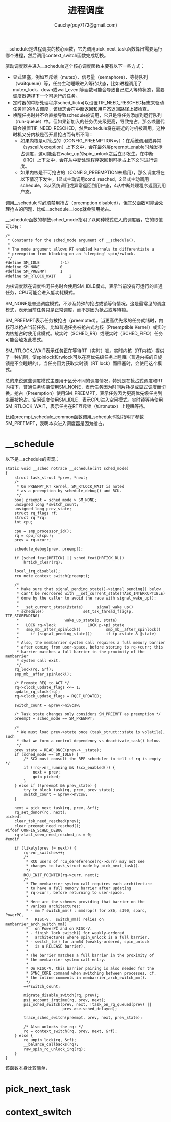 #+TITLE:进程调度
#+AUTHOR: Cauchy(pqy7172@gmail.com)
#+OPTIONS: ^:nil
#+EMAIL: pqy7172@gmail.com
#+HTML_HEAD: <link rel="stylesheet" href="../../org-manual.css" type="text/css">
#+OPTIONS: htmlize:nil
#+OPTIONS: html-link-use-abs-url:nil
#+OPTIONS: htmlize:nil

__schedule是进程调度的核心函数，它先调用pick_next_task函数算出需要运行哪个进程，然后调用context_switch函数完成切换。

驱动调度器并进入__schedule这个核心调度函数主要有以下一些方式：

+ 显式阻塞，例如互斥锁（mutex）、信号量（semaphore）、等待队列（waitqueue）等，任务主动睡眠进入等待状态，比如进程调用了mutex_lock、down或wait_event等函数可能会导致自己进入等待状态，需要调度器选择下一个可运行的任务。
+ 定时器的中断处理程序sched_tick可以设置TIF_NEED_RESCHED标志来驱动任务间的抢占调度，该标志会在中断返回和用户态返回路径上被检查。
+ 唤醒任务时并不会直接导致schedule被调用，它只是将任务添加到运行队列（run-queue）中。但如果新加入的任务优先级更高，导致抢占，那么唤醒代码会设置TIF_NEED_RESCHED，然后schedule将在最近的时机被调用，这种时机又分内核是否开启抢占而有所不同：
  + 如果内核是可抢占的（CONFIG_PREEMPTION=y）：在系统调用或异常（syscall/exception）上下文中，会在最外层preempt_enable时触发抢占调度，这可能会在wake_up的spin_unlock之后立即发生。在中断（IRQ）上下文中，会在从中断处理程序返回到可抢占上下文时进行调度。
  + 如果内核是不可抢占的（CONFIG_PREEMPTION未启用），那么调度将在以下情况下发生，1显式主动调用cond_resched，2显式主动调用schedule，3从系统调用或异常返回到用户态，4从中断处理程序返回到用户态。

调用__schedule时必须禁用抢占（preemption disabled），但其父函数可能会处理抢占的问题，比如__schedule__loop就会禁用抢占。

__schedule函数的参数sched_mode指明了以何种模式进入的调度器，它的取值可以有：
#+begin_example
/*
 * Constants for the sched_mode argument of __schedule().
 *
 * The mode argument allows RT enabled kernels to differentiate a
 * preemption from blocking on an 'sleeping' spin/rwlock.
 */
#define SM_IDLE			(-1)
#define SM_NONE			0
#define SM_PREEMPT		1
#define SM_RTLOCK_WAIT		2
#+end_example
内核调度器在调度空闲任务时会使用SM_IDLE模式，表示当前没有可运行的普通任务，CPU可能会进入低功耗模式。

SM_NONE是普通调度模式，不涉及特殊的抢占或锁等待情况。这是最常见的调度模式，表示当前任务只是正常调度，而不是因为抢占或等待锁。

SM_PREEMPT表示任务被抢占（preempted）。当更高优先级的任务就绪时，内核可以抢占当前任务。比如普通任务被抢占式内核（Preemptible Kernel）或实时内核抢占时使用此模式。软实时（SCHED_RR）或硬实时（SCHED_FIFO）任务可能会触发此模式。

SM_RTLOCK_WAIT表示任务正在等待RT（实时）锁。实时内核（RT内核）提供了一种机制，使spinlock和rwlock可以在高优先级任务上睡眠（普通内核的自旋锁是不会睡眠的）。当任务因为获取实时锁（RT lock）而阻塞时，会使用这个模式。

总的来说这些调度模式主要用于区分不同的调度情况，特别是在抢占式调度和RT内核下，普通任务切换使用SM_NONE，表示任务因为时间片耗尽或显式调度而切换。抢占（Preemption）使用SM_PREEMPT，表示任务因为更高优先级任务到来而被抢占。空闲调度使用SM_IDLE，表示CPU进入空闲模式。实时锁等待使用SM_RTLOCK_WAIT，表示任务在RT互斥锁（如rtmutex）上睡眠等待。

比如preempt_schedule_common函数调用_schedule时就指明了参数SM_PREEMPT，表明本次进入调度器是因为抢占。

* __schedule
以下是__schedule的实现：
#+begin_example
static void __sched notrace __schedule(int sched_mode)
{
	struct task_struct *prev, *next;
	/*
	 * On PREEMPT_RT kernel, SM_RTLOCK_WAIT is noted
	 * as a preemption by schedule_debug() and RCU.
	 */
	bool preempt = sched_mode > SM_NONE;
	unsigned long *switch_count;
	unsigned long prev_state;
	struct rq_flags rf;
	struct rq *rq;
	int cpu;

	cpu = smp_processor_id();
	rq = cpu_rq(cpu);
	prev = rq->curr;

	schedule_debug(prev, preempt);

	if (sched_feat(HRTICK) || sched_feat(HRTICK_DL))
		hrtick_clear(rq);

	local_irq_disable();
	rcu_note_context_switch(preempt);

	/*
	 * Make sure that signal_pending_state()->signal_pending() below
	 * can't be reordered with __set_current_state(TASK_INTERRUPTIBLE)
	 * done by the caller to avoid the race with signal_wake_up():
	 *
	 * __set_current_state(@state)		signal_wake_up()
	 * schedule()				  set_tsk_thread_flag(p, TIF_SIGPENDING)
	 *					  wake_up_state(p, state)
	 *   LOCK rq->lock			    LOCK p->pi_state
	 *   smp_mb__after_spinlock()		    smp_mb__after_spinlock()
	 *     if (signal_pending_state())	    if (p->state & @state)
	 *
	 * Also, the membarrier system call requires a full memory barrier
	 * after coming from user-space, before storing to rq->curr; this
	 * barrier matches a full barrier in the proximity of the membarrier
	 * system call exit.
	 */
	rq_lock(rq, &rf);
	smp_mb__after_spinlock();

	/* Promote REQ to ACT */
	rq->clock_update_flags <<= 1;
	update_rq_clock(rq);
	rq->clock_update_flags = RQCF_UPDATED;

	switch_count = &prev->nivcsw;

	/* Task state changes only considers SM_PREEMPT as preemption */
	preempt = sched_mode == SM_PREEMPT;

	/*
	 * We must load prev->state once (task_struct::state is volatile), such
	 * that we form a control dependency vs deactivate_task() below.
	 */
	prev_state = READ_ONCE(prev->__state);
	if (sched_mode == SM_IDLE) {
		/* SCX must consult the BPF scheduler to tell if rq is empty */
		if (!rq->nr_running && !scx_enabled()) {
			next = prev;
			goto picked;
		}
	} else if (!preempt && prev_state) {
		try_to_block_task(rq, prev, prev_state);
		switch_count = &prev->nvcsw;
	}

	next = pick_next_task(rq, prev, &rf);
	rq_set_donor(rq, next);
picked:
	clear_tsk_need_resched(prev);
	clear_preempt_need_resched();
#ifdef CONFIG_SCHED_DEBUG
	rq->last_seen_need_resched_ns = 0;
#endif

	if (likely(prev != next)) {
		rq->nr_switches++;
		/*
		 * RCU users of rcu_dereference(rq->curr) may not see
		 * changes to task_struct made by pick_next_task().
		 */
		RCU_INIT_POINTER(rq->curr, next);
		/*
		 * The membarrier system call requires each architecture
		 * to have a full memory barrier after updating
		 * rq->curr, before returning to user-space.
		 *
		 * Here are the schemes providing that barrier on the
		 * various architectures:
		 * - mm ? switch_mm() : mmdrop() for x86, s390, sparc, PowerPC,
		 *   RISC-V.  switch_mm() relies on membarrier_arch_switch_mm()
		 *   on PowerPC and on RISC-V.
		 * - finish_lock_switch() for weakly-ordered
		 *   architectures where spin_unlock is a full barrier,
		 * - switch_to() for arm64 (weakly-ordered, spin_unlock
		 *   is a RELEASE barrier),
		 *
		 * The barrier matches a full barrier in the proximity of
		 * the membarrier system call entry.
		 *
		 * On RISC-V, this barrier pairing is also needed for the
		 * SYNC_CORE command when switching between processes, cf.
		 * the inline comments in membarrier_arch_switch_mm().
		 */
		++*switch_count;

		migrate_disable_switch(rq, prev);
		psi_account_irqtime(rq, prev, next);
		psi_sched_switch(prev, next, !task_on_rq_queued(prev) ||
					     prev->se.sched_delayed);

		trace_sched_switch(preempt, prev, next, prev_state);

		/* Also unlocks the rq: */
		rq = context_switch(rq, prev, next, &rf);
	} else {
		rq_unpin_lock(rq, &rf);
		__balance_callbacks(rq);
		raw_spin_rq_unlock_irq(rq);
	}
}
#+end_example
该函数本身比较简单，
* pick_next_task
* context_switch
